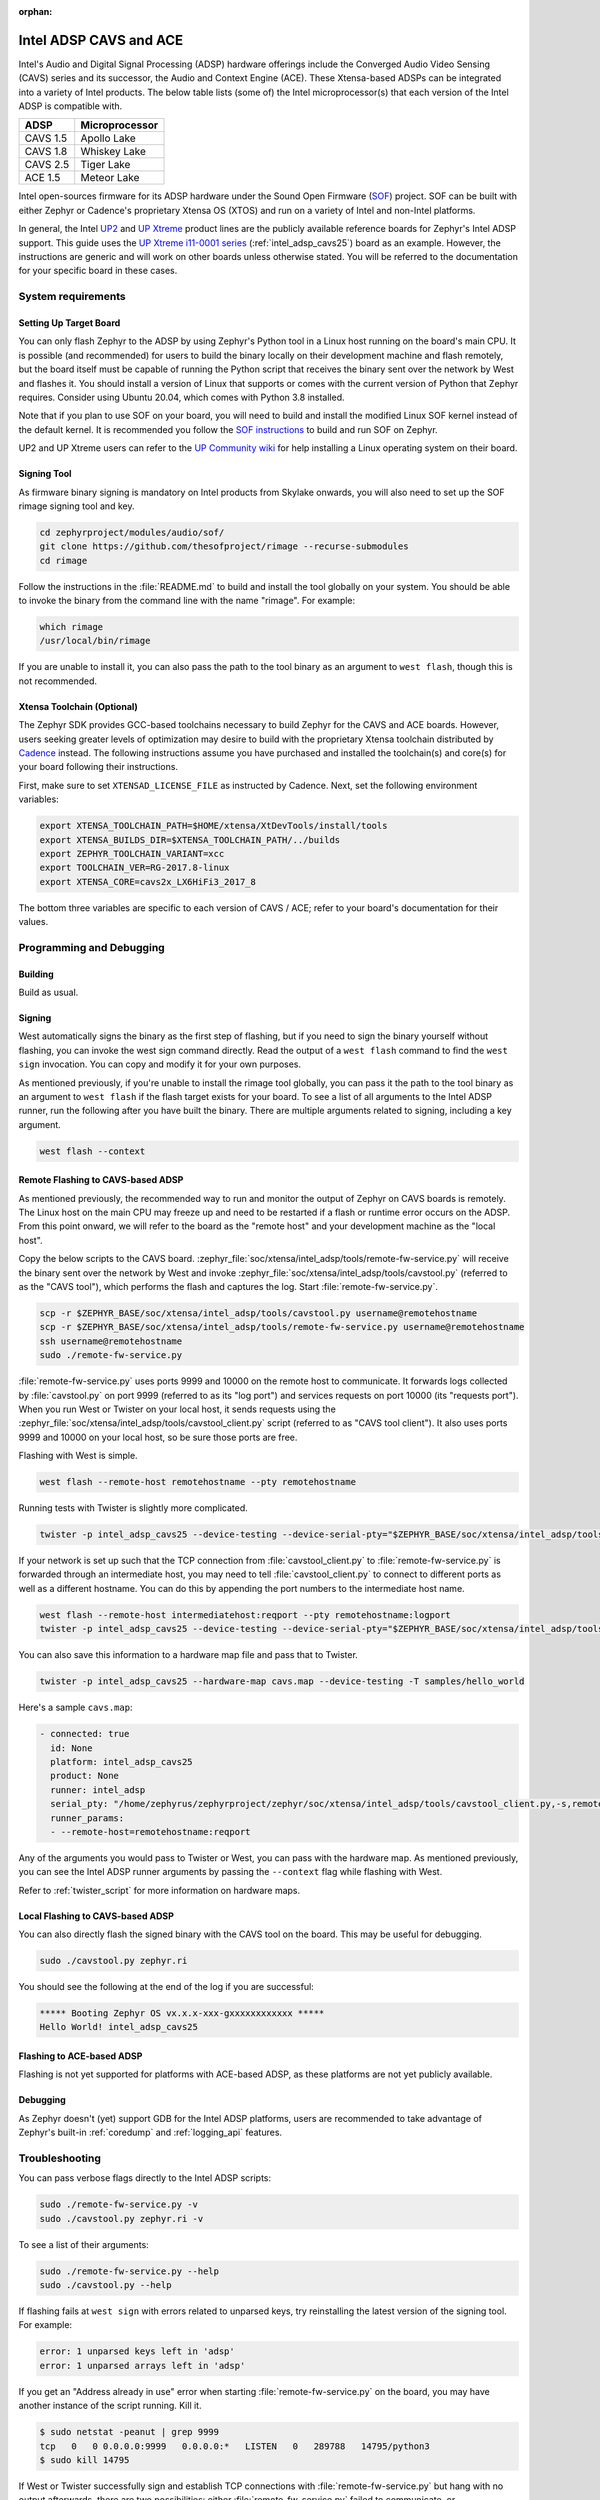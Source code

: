:orphan:

.. _intel_adsp_generic:

Intel ADSP CAVS and ACE
#######################

Intel's Audio and Digital Signal Processing (ADSP) hardware offerings
include the Converged Audio Video Sensing (CAVS) series and its successor,
the Audio and Context Engine (ACE). These Xtensa-based ADSPs can be integrated
into a variety of Intel products. The below table lists (some of) the Intel
microprocessor(s) that each version of the Intel ADSP is compatible with.

+----------+-----------------------------+
| ADSP     | Microprocessor              |
+==========+=============================+
| CAVS 1.5 | Apollo Lake                 |
+----------+-----------------------------+
| CAVS 1.8 | Whiskey Lake                |
+----------+-----------------------------+
| CAVS 2.5 | Tiger Lake                  |
+----------+-----------------------------+
| ACE 1.5  | Meteor Lake                 |
+----------+-----------------------------+

Intel open-sources firmware for its ADSP hardware under the Sound Open Firmware
(`SOF`_) project. SOF can be built with either Zephyr or Cadence's proprietary
Xtensa OS (XTOS) and run on a variety of Intel and non-Intel platforms.

In general, the Intel `UP2`_ and `UP Xtreme`_ product lines are the publicly
available reference boards for Zephyr's Intel ADSP support. This guide uses the
`UP Xtreme i11-0001 series`_ (:ref:`intel_adsp_cavs25`) board as an example.
However, the instructions are generic and will work on other boards unless
otherwise stated. You will be referred to the documentation for your specific
board in these cases.

System requirements
*******************

Setting Up Target Board
-----------------------

You can only flash Zephyr to the ADSP by using Zephyr's Python tool in a Linux
host running on the board's main CPU. It is possible (and recommended) for users
to build the binary locally on their development machine and flash remotely,
but the board itself must be capable of running the Python script that receives
the binary sent over the network by West and flashes it. You should install a
version of Linux that supports or comes with the current version of Python that
Zephyr requires. Consider using Ubuntu 20.04, which comes with Python 3.8
installed.

Note that if you plan to use SOF on your board, you will need to build and
install the modified Linux SOF kernel instead of the default kernel. It is
recommended you follow the `SOF instructions`_ to build and run SOF on Zephyr.

UP2 and UP Xtreme users can refer to the `UP Community wiki`_ for help installing a
Linux operating system on their board.

Signing Tool
------------

As firmware binary signing is mandatory on Intel products from Skylake onwards,
you will also need to set up the SOF rimage signing tool and key.

.. code-block:: shell

   cd zephyrproject/modules/audio/sof/
   git clone https://github.com/thesofproject/rimage --recurse-submodules
   cd rimage

Follow the instructions in the :file:`README.md` to build and install the tool
globally on your system. You should be able to invoke the binary from the
command line with the name "rimage". For example:

.. code-block:: shell

   which rimage
   /usr/local/bin/rimage

If you are unable to install it, you can also pass the path to the tool binary
as an argument to ``west flash``, though this is not recommended.

Xtensa Toolchain (Optional)
---------------------------

The Zephyr SDK provides GCC-based toolchains necessary to build Zephyr for
the CAVS and ACE boards. However, users seeking greater levels of optimization
may desire to build with the proprietary Xtensa toolchain distributed by
`Cadence`_ instead. The following instructions assume you have purchased and
installed the toolchain(s) and core(s) for your board following their
instructions.

First, make sure to set ``XTENSAD_LICENSE_FILE`` as instructed by Cadence.
Next, set the following environment variables:

.. code-block:: shell

   export XTENSA_TOOLCHAIN_PATH=$HOME/xtensa/XtDevTools/install/tools
   export XTENSA_BUILDS_DIR=$XTENSA_TOOLCHAIN_PATH/../builds
   export ZEPHYR_TOOLCHAIN_VARIANT=xcc
   export TOOLCHAIN_VER=RG-2017.8-linux
   export XTENSA_CORE=cavs2x_LX6HiFi3_2017_8

The bottom three variables are specific to each version of CAVS / ACE; refer to
your board's documentation for their values.

Programming and Debugging
*************************

Building
--------

Build as usual.

.. zephyr-app-commands::
   :zephyr-app: samples/hello_world
   :board: intel_adsp_cavs25
   :goals: build

Signing
-------

West automatically signs the binary as the first step of flashing, but if you
need to sign the binary yourself without flashing, you can invoke the west sign
command directly. Read the output of a ``west flash`` command to find the
``west sign`` invocation. You can copy and modify it for your own purposes.

As mentioned previously, if you're unable to install the rimage tool
globally, you can pass it the path to the tool binary as an argument to
``west flash`` if the flash target exists for your board. To see a list
of all arguments to the Intel ADSP runner, run the following after you have
built the binary. There are multiple arguments related to signing, including a
key argument.

.. code-block:: console

   west flash --context

Remote Flashing to CAVS-based ADSP
----------------------------------

As mentioned previously, the recommended way to run and monitor the output of
Zephyr on CAVS boards is remotely. The Linux host on the main CPU may freeze up
and need to be restarted if a flash or runtime error occurs on the ADSP. From
this point onward, we will refer to the board as the "remote host" and your
development machine as the "local host".

Copy the below scripts to the CAVS board.
:zephyr_file:`soc/xtensa/intel_adsp/tools/remote-fw-service.py` will receive
the binary sent over the network by West and invoke
:zephyr_file:`soc/xtensa/intel_adsp/tools/cavstool.py` (referred to as the
"CAVS tool"), which performs the flash and captures the log. Start
:file:`remote-fw-service.py`.

.. code-block:: console

   scp -r $ZEPHYR_BASE/soc/xtensa/intel_adsp/tools/cavstool.py username@remotehostname
   scp -r $ZEPHYR_BASE/soc/xtensa/intel_adsp/tools/remote-fw-service.py username@remotehostname
   ssh username@remotehostname
   sudo ./remote-fw-service.py

:file:`remote-fw-service.py` uses ports 9999 and 10000 on the remote host to
communicate. It forwards logs collected by :file:`cavstool.py` on port 9999
(referred to as its "log port") and services requests on port 10000
(its "requests port"). When you run West or Twister on your local host,
it sends requests using the :zephyr_file:`soc/xtensa/intel_adsp/tools/cavstool_client.py`
script (referred to as "CAVS tool client"). It also uses ports 9999 and 10000 on
your local host, so be sure those ports are free.

Flashing with West is simple.

.. code-block:: console

   west flash --remote-host remotehostname --pty remotehostname

Running tests with Twister is slightly more complicated.

.. code-block:: console

   twister -p intel_adsp_cavs25 --device-testing --device-serial-pty="$ZEPHYR_BASE/soc/xtensa/intel_adsp/tools/cavstool_client.py,-s,remotehostname,-l" --west-flash="--remote-host=remotehostname" -T samples/hello_world

If your network is set up such that the TCP connection from
:file:`cavstool_client.py` to :file:`remote-fw-service.py` is forwarded through
an intermediate host, you may need to tell :file:`cavstool_client.py` to connect
to different ports as well as a different hostname. You can do this by appending
the port numbers to the intermediate host name.

.. code-block:: console

   west flash --remote-host intermediatehost:reqport --pty remotehostname:logport
   twister -p intel_adsp_cavs25 --device-testing --device-serial-pty="$ZEPHYR_BASE/soc/xtensa/intel_adsp/tools/cavstool_client.py,-s,remotehostname:logport,-l" --west-flash="--remote-host=remotehostname:reqport" -T samples/hello_world

You can also save this information to a hardware map file and pass that to
Twister.

.. code-block:: console

   twister -p intel_adsp_cavs25 --hardware-map cavs.map --device-testing -T samples/hello_world

Here's a sample ``cavs.map``:

.. code-block:: console

   - connected: true
     id: None
     platform: intel_adsp_cavs25
     product: None
     runner: intel_adsp
     serial_pty: "/home/zephyrus/zephyrproject/zephyr/soc/xtensa/intel_adsp/tools/cavstool_client.py,-s,remotehostname:logport,-l"
     runner_params:
     - --remote-host=remotehostname:reqport

Any of the arguments you would pass to Twister or West, you can pass with the
hardware map. As mentioned previously, you can see the Intel ADSP runner
arguments by passing the ``--context`` flag while flashing with West.

Refer to :ref:`twister_script` for more information on hardware maps.

Local Flashing to CAVS-based ADSP
---------------------------------

You can also directly flash the signed binary with the CAVS tool on the board.
This may be useful for debugging.

.. code-block:: console

   sudo ./cavstool.py zephyr.ri

You should see the following at the end of the log if you are successful:

.. code-block:: console

   ***** Booting Zephyr OS vx.x.x-xxx-gxxxxxxxxxxxx *****
   Hello World! intel_adsp_cavs25

Flashing to ACE-based ADSP
--------------------------

Flashing is not yet supported for platforms with ACE-based ADSP, as these
platforms are not yet publicly available.

Debugging
---------

As Zephyr doesn't (yet) support GDB for the Intel ADSP platforms, users are
recommended to take advantage of Zephyr's built-in :ref:`coredump` and
:ref:`logging_api` features.

Troubleshooting
***************

You can pass verbose flags directly to the Intel ADSP scripts:

.. code-block:: console

   sudo ./remote-fw-service.py -v
   sudo ./cavstool.py zephyr.ri -v

To see a list of their arguments:

.. code-block:: console

   sudo ./remote-fw-service.py --help
   sudo ./cavstool.py --help

If flashing fails at ``west sign`` with errors related to unparsed keys, try
reinstalling the latest version of the signing tool. For example:

.. code-block:: shell

   error: 1 unparsed keys left in 'adsp'
   error: 1 unparsed arrays left in 'adsp'

If you get an "Address already in use" error when starting
:file:`remote-fw-service.py` on the board, you may have another instance of the
script running. Kill it.

.. code-block:: console

   $ sudo netstat -peanut | grep 9999
   tcp   0   0 0.0.0.0:9999   0.0.0.0:*   LISTEN   0   289788   14795/python3
   $ sudo kill 14795

If West or Twister successfully sign and establish TCP connections
with :file:`remote-fw-service.py` but hang with no output afterwards,
there are two possibilities: either :file:`remote-fw-service.py` failed
to communicate, or :file:`cavstool.py` failed to flash. Log into
the remote host and check the output of :file:`remote-fw-service.py`.

If a message about "incorrect communication" appears, you mixed up the port
numbers for logging and requests in your command or hardware map. Switch them
and try again.

.. code-block:: shell

   ERROR:remote-fw:incorrect monitor communication!

If a "load failed" message appears, that means the flash failed. Examine the
log of ``west flash`` and carefully check that the arguments to ``west sign``
are correct.

.. code-block:: console

   WARNING:cavs-fw:Load failed?  FW_STATUS = 0x81000012
   INFO:cavs-fw:cAVS firmware load complete
   --

Sometimes a flash failure or network miscommunication corrupts the state of
the ADSP or :file:`remote-fw-service.py`. If you are unable to identify a
cause of repeated failures, try restarting the scripts and / or power cycling
your board to reset the state.

Users - particularly, users of the Xtensa toolchain - should also consider
clearing their Zephyr cache, as caching issues can occur from time to time.
Delete the cache as well as any applicable build directories and start from
scratch. You can try using the "pristine" option of West first, if you like.

.. code-block:: console

   rm -rf build twister-out*
   rm -rf ~/.ccache ~/.cache/zephyr

Xtensa toolchain users can get more detailed logs from the license server by
exporting ``FLEXLM_DIAGNOSTICS=3``.

.. _SOF: https://thesofproject.github.io/latest/index.html

.. _Chromebooks: https://www.hp.com/us-en/shop/pdp/hp-chromebook-x360-14c-cc0047nr

.. _UP2: https://up-board.org/upsquared/specifications/

.. _UP Xtreme: https://up-board.org/up-xtreme/

.. _UP Xtreme i11-0001 series: https://up-shop.org/up-xtreme-i11-boards-0001-series.html

.. _SOF instructions: https://thesofproject.github.io/latest/getting_started/build-guide/build-with-zephyr.html

.. _UP Community wiki: https://github.com/up-board/up-community/wiki/Ubuntu

.. _Cadence: https://www.cadence.com/en_US/home/tools/ip/tensilica-ip.html
